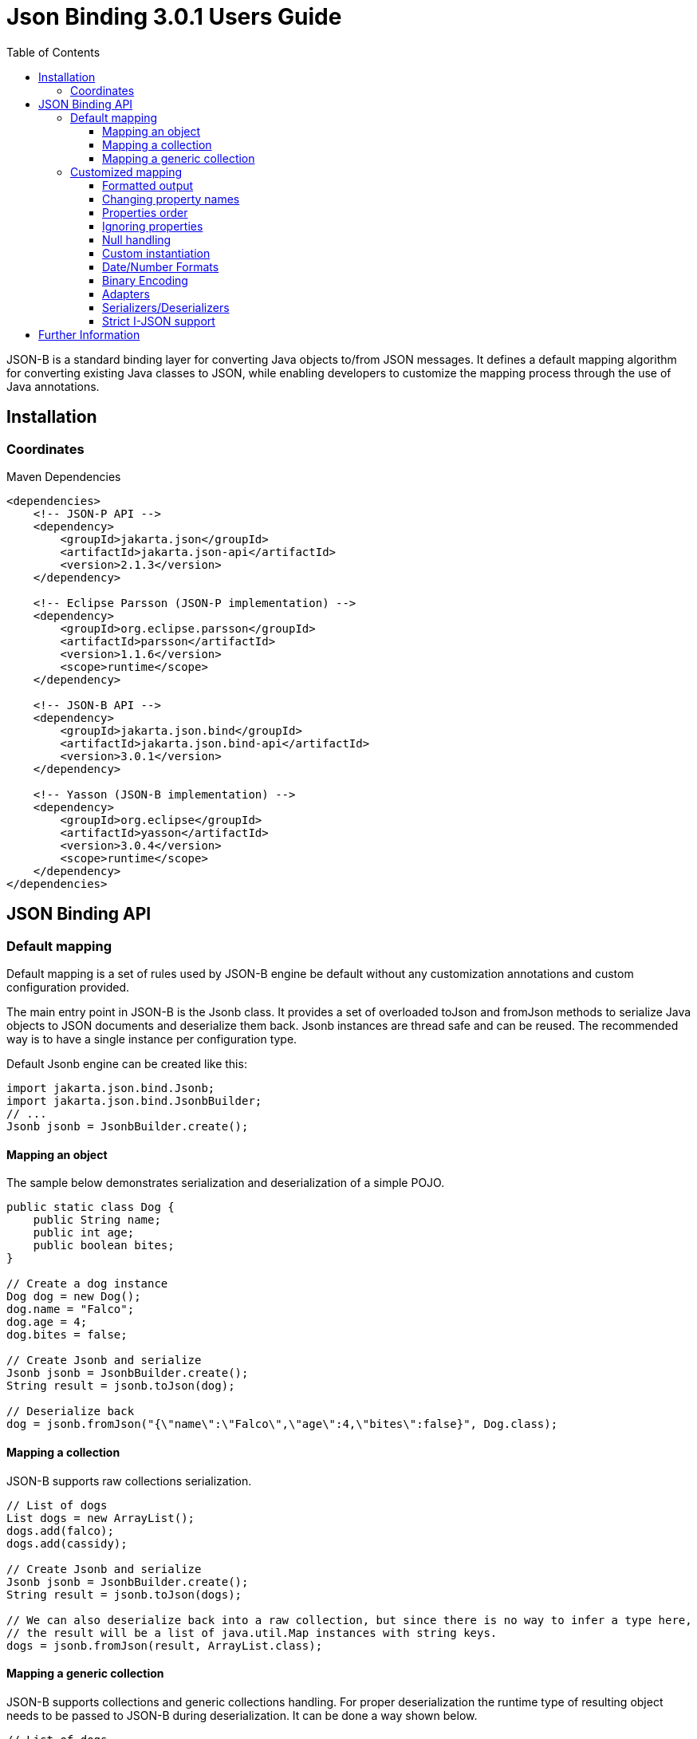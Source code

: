 :component-name: Json Binding 3.0.1 Users Guide
:toc: left
:toclevels: 3
:source-highlighter: coderay

= {component-name}

JSON-B is a standard binding layer for converting Java objects to/from JSON messages. It defines a default mapping algorithm for converting existing Java classes to JSON, while enabling developers to customize the mapping process through the use of Java annotations.

== Installation

=== Coordinates

[source,xml]
.Maven Dependencies
----
<dependencies>
    <!-- JSON-P API -->
    <dependency>
        <groupId>jakarta.json</groupId>
        <artifactId>jakarta.json-api</artifactId>
        <version>2.1.3</version>
    </dependency>

    <!-- Eclipse Parsson (JSON-P implementation) -->
    <dependency>
        <groupId>org.eclipse.parsson</groupId>
        <artifactId>parsson</artifactId>
        <version>1.1.6</version>
        <scope>runtime</scope>
    </dependency>

    <!-- JSON-B API -->
    <dependency>
        <groupId>jakarta.json.bind</groupId>
        <artifactId>jakarta.json.bind-api</artifactId>
        <version>3.0.1</version>
    </dependency>

    <!-- Yasson (JSON-B implementation) -->
    <dependency>
        <groupId>org.eclipse</groupId>
        <artifactId>yasson</artifactId>
        <version>3.0.4</version>
        <scope>runtime</scope>
    </dependency>
</dependencies>
----

== JSON Binding API

=== Default mapping

Default mapping is a set of rules used by JSON-B engine be default without any customization annotations and custom configuration provided.

The main entry point in JSON-B is the Jsonb class. It provides a set of overloaded toJson and fromJson methods  to serialize Java objects to JSON documents and deserialize them back. Jsonb instances are thread safe and can be reused. The recommended way is to have a single instance per configuration type.

Default Jsonb engine can be created like this:

[source,java]
----
import jakarta.json.bind.Jsonb;
import jakarta.json.bind.JsonbBuilder;
// ...
Jsonb jsonb = JsonbBuilder.create();
----


==== Mapping an object

The sample below demonstrates serialization and deserialization of a simple POJO.

[source,java]
----
public static class Dog {
    public String name;
    public int age;
    public boolean bites;
}

// Create a dog instance
Dog dog = new Dog();
dog.name = "Falco";
dog.age = 4;
dog.bites = false;

// Create Jsonb and serialize
Jsonb jsonb = JsonbBuilder.create();
String result = jsonb.toJson(dog);

// Deserialize back
dog = jsonb.fromJson("{\"name\":\"Falco\",\"age\":4,\"bites\":false}", Dog.class);
----

==== Mapping a collection

JSON-B supports raw collections serialization.

[source,java]
----
// List of dogs
List dogs = new ArrayList();
dogs.add(falco);
dogs.add(cassidy);

// Create Jsonb and serialize
Jsonb jsonb = JsonbBuilder.create();
String result = jsonb.toJson(dogs);

// We can also deserialize back into a raw collection, but since there is no way to infer a type here,
// the result will be a list of java.util.Map instances with string keys.
dogs = jsonb.fromJson(result, ArrayList.class);
----

==== Mapping a generic collection

JSON-B supports collections and generic collections handling. For proper deserialization the runtime type of resulting object needs to be passed to JSON-B during deserialization. It can be done a way shown below.

[source,java]
----
// List of dogs
List<Dog> dogs = new ArrayList<>();
dogs.add(falco);
dogs.add(cassidy);

// Create Jsonb and serialize
Jsonb jsonb = JsonbBuilder.create();
String result = jsonb.toJson(dogs);

// Deserialize back
dogs = jsonb.fromJson(result, new ArrayList<Dog>(){}.getClass().getGenericSuperclass());
----

=== Customized mapping

Your mappings can be customized in many different ways. You can use JSON-B annotations for compile time customizations and JsonbConfig class for runtime customizations.

The sample below shows how to create JSON-B engine with custom configuration:

[source,java]
----
// Create custom configuration
JsonbConfig config = new JsonbConfig();

// Create Jsonb with custom configuration
Jsonb jsonb = JsonbBuilder.create(config);
----

==== Formatted output

[source,java]
----
// Create custom configuration with formatted output
JsonbConfig config = new JsonbConfig()
    .withFormatting(true);

// Create Jsonb with custom configuration
Jsonb jsonb = JsonbBuilder.create(config);

// Use it!
String result = jsonb.toJson(pojo);
----

==== Changing property names

By default, JSON property name is the same as Java property name. A common use case is serializing properties using different names. This can be achieved using @JsonbProperty annotation on fields or globally using JsonbNamingStrategy.

===== @JsonbProperty annotation

@JsonbProperty is used to change name of one particular property. It can be placed

 - on field, in this case it will affect serialization and deserialization
 - on getter, in this case it will affect serialization only
 - on setter, in this case it will affect deserialization only

In the sample below property property name will be serialized as 'person-name'.

[source,java]
----
public class Person {
    @JsonbProperty("person-name")
    public String name;

    public String profession;
}
----

The resulting JSON document will look like this:

[source,json]
----
{
    "person-name": "Jason Bourne",
    "profession": "Super Agent"
}
----

The same JSON document will be produced if @JsonbProperty annotation is placed on getter like this:

[source,java]
----
public class Person {
    private String name;
    private String profession;

    @JsonbProperty("person-name")
    public String getName() {
        return name;
    }

    public String getProfession() {
        return profession;
    }

    // public setters ...
}
----

This sample demonstrating an ability to write property to one JSON-property and read from another. Property 'name' is serialized to 'name-to-write' property and read from 'name-to-read' property during deserialization.

[source,java]
----
public class Person {
    private String name;
    private String profession;

    @JsonbProperty("name-to-write")
    public String getName() {
        return name;
    }

    @JsonbProperty("name-to-read")
    public void setName(String name) {
        this.name = name;
    }

    // other public getters/setters ...
}
----

===== Naming Strategies

Naming strategy is used to change a default way of constructing property names.

Supported naming strategies are:

- IDENTITY (myMixedCaseProperty)
- LOWER_CASE_WITH_DASHES (my-mixed-case-property)
- LOWER_CASE_WITH_UNDERSCORES (my_mixed_case_property)
- UPPER_CAMEL_CASE (MyMixedCaseProperty)
- UPPER_CAMEL_CASE_WITH_SPACES (My Mixed Case Property)
- CASE_INSENSITIVE (mYmIxEdCaSePrOpErTy)
- Or your custom implementation of JsonbNamingStrategy interface

IDENTITY strategy is the default one.

It can be applied using with withPropertyNamingStrategy method of JsonbConfig class:

[source,java]
----
// Custom configuration
JsonbConfig config = new JsonbConfig()
    .withPropertyNamingStrategy(PropertyNamingStrategy.LOWER_CASE_WITH_DASHES);

// Create Jsonb with custom configuration
Jsonb jsonb = JsonbBuilder.create(config);

...
----


==== Properties order

To customize the order of serialized properties, JSON Binding provides PropertyOrderStrategy class.

The supported strategies are:

- LEXICOGRAPHICAL (A-Z)
- ANY (order is undefined, in the most cases it will an order in which properties appear in the class)
- REVERSE (Z-A)

Default order strategy is LEXICOGRAPHICAL.
Order strategy can be applied globally using withPropertyOrderStrategy method of JsonbConfig class:

[source,java]
----
// Custom configuration
JsonbConfig config = new JsonbConfig()
    .withPropertyOrderStrategy(PropertyOrderStrategy.ANY);

// Create Jsonb with custom configuration
Jsonb jsonb = JsonbBuilder.create(config);

...
----

or using @JsonbPropertyOrder annotation on class:

[source,java]
----
@JsonbPropertyOrder(PropertyOrderStrategy.ANY)
public class Person {
    private String name;
    private String profession;

    // public getters/setters ...
}
----

==== Ignoring properties

By default, JSONB ignores properties with a non public access. All public properties - either public fields or
non public fields with public getters are serialized into JSON text.

Excluding properties can be done with a @JsonbTransient annotation. Class properties annotated with
@JsonbTransient annotation are ignored by JSON Binding engine. The behavior is different depending on
where @JsonbTransient annotation is placed.

- On field: Property is ignored during serialization and deserialization.
- On getter: Property is ignored during serialization only.
- On setter: Property is ignored during deserialization only.

Serialization of this class

[source,java]
----
@JsonbPropertyOrder(PropertyOrderStrategy.ANY)
public class Person {
    @JsonbTransient
    private String name;

    private String profession;

    // public getters/setters ...
}
----

will produce the following JSON document:

[source,json]
----
{
    "profession": "Super Agent"
}
----

If @JsonbTransient annotation is placed on getter like this:

[source,java]
----
public class Person {
    private String name;
    private String profession;

    @JsonbTransient
    public String getName() {
        return name;
    }

    public void setName(String name) {
        this.name = name;
    }

    // other public getters/setters ...
}
----

'name' property won't be serialized, but will be deserialized.

==== Null handling

By default JSON-B doesn't serialize fields with null values. This may be a not desired behaviour.
There are three different ways to change default null handling.

- On a class or package level using @JsonbNillable annotation

[source,java]
----
@JsonbNillable
public class Person {
    private String name;
    private String profession;

    // public getters/setters ...
}
----

- On individual properties using @JsonbProperty annotation with nillable=true parameter

[source,java]
----
public class Person {
    @JsonbProperty(nillable=true)
    private String name;

    private String profession;

    // public getters/setters ...
}
----

- Globally using withNullValues method of JsonbConfig class

[source,java]
----
// Create custom configuration
JsonbConfig nillableConfig = new JsonbConfig()
    .withNullValues(true);

// Create Jsonb with custom configuration
Jsonb jsonb = JsonbBuilder.create(nillableConfig);

...
----

==== Custom instantiation

By default, public default no-arguments constructor is required for deserialization. In many scenarios this requirement is too strict. JSON-B provides @JsonbCreator annotation which can be used to annotate a custom constructor with parameters or a static factory method used to create a class instance.

The sample below shows how @JsonbCreator annotation can be used on a custom constructor. @JsonbProperty annotation on the constructor parameter is required for proper parameter substitution. In this case a value of JSON property 'name' will be passed to the constructor.

[source,java]
----
public class Person {
    private String name;
    private String profession;

    @JsonbCreator
    public Person(@JsonbProperty("name") String name) {
        this.name = name;
    }

    // public getters/setters ...
}
----

==== Date/Number Formats

By default JSON-B uses ISO formats to serialize and deserialize date and number fields. Sometimes it's required to override these settings. It can be done using @JsonbDateFormat and @JsonbNumberFormat annotations on fields:

[source,java]
----
public class Person {
    private String name;

    @JsonbDateFormat("dd.MM.yyyy")
    private LocalDate birthDate;

    @JsonbNumberFormat("#0.00")
    private BigDecimal salary;

    // public getters/setters ...
}
----

or globally using withDateFormat method of JsonbConfig class:

[source,java]
----
// Create custom configuration
JsonbConfig config = new JsonbConfig()
    .withDateFormat("dd.MM.yyyy", null);

// Create Jsonb with custom configuration
Jsonb jsonb = JsonbBuilder.create(config);

...
----


==== Binary Encoding

JSON-B supports mapping of binary data. By default it uses BYTE encoding, but it can be easily customized using BinaryDataStrategy class which provides support for the most common binary data encodings:

- BYTE
- BASE_64
- BASE_64_URL

The sample below shows a creation of Jsonb engine with BASE_64_URL encoding:

[source,java]
----
// Create custom configuration
JsonbConfig config = new JsonbConfig()
    .withBinaryDataStrategy(BinaryDataStrategy.BASE_64);

// Create Jsonb with custom configuration
Jsonb jsonb = JsonbBuilder.create(config);

...
----


==== Adapters

In some cases it may be difficult to serialize/deserialize a class the desired way. Sometimes it's not possible to put custom annotations on the source code because you don't have access to it or custom annotations don't solve the problem. In this case adapters is another option to try.

Adapter is a class implementing jakarta.json.bind.adapter.JsonbAdapter interface. It has a custom code to convert the “unmappable” type (Original) into another one (Adapted) that is serialized/deserialized the desired way. It's similar to how type adapters in JAXB work.

Let's take a look at the sample. Imagine that you have a Customer object with all customer details. In one scenario you need to serialize the whole object, in another you need to provide only its id and name. The solution could be to to serialize it as it is for the first scenario and create an adapter to JsonObject which has only data required for the second scenario.

[source,java]
----
public class Customer {
    private int id;
    private String name;
    private String organization;
    private String position;

    // public getters/setters ...
}

public class CustomerAnnotated {
    @JsonbProperty("customer_id")
    private int id;

    @JsonbProperty("customer_name")
    private String name;

    // public getters/setters ...
}

public class CustomerAdapter implements JsonbAdapter<Customer, CustomerAnnotated> {
    @Override
    public CustomerAnnotated adaptToJson(Customer c) throws Exception {
        if (c == null)
            return null;
        CustomerAnnotated customer = new CustomerAnnotated();
        customer.setId(c.getId());
        customer.setName(c.getName());
        return customer;
    }

    @Override
    public Customer adaptFromJson(CustomerAnnotated adapted) throws Exception {
        if (adapted == null)
            return null;
        Customer customer = new Customer();
        customer.setId(adapted.getId());
        customer.setName(adapted.getName());
        return customer;
    }
}

----

First scenario:

[source,java]
----
// Create Jsonb with default configuration
Jsonb jsonb = JsonbBuilder.create();

// Create customer
Customer customer = new Customer();

// Initialization code is skipped

// Serialize
jsonb.toJson(customer);
----

Result:

[source,json]
----
{
    "id": 1,
    "name": "Jason Bourne",
    "organization": "Super Agents",
    "position": "Super Agent"
}
----

Second scenario:

[source,java]
----
// Create custom configuration
JsonbConfig config = new JsonbConfig()
    .withAdapters(new CustomerAdapter());

// Create Jsonb with custom configuration
Jsonb jsonb = JsonbBuilder.create(config);

// Create customer
Customer customer = new Customer();

// Initialization code is skipped

// Serialize
jsonb.toJson(customer);
----

Result:

[source,json]
----
{
    "customer_id": 1,
    "customer_name": "Jason Bourne",
}
----


==== Serializers/Deserializers

Sometimes adapters mechanism is not enough and low level access to JSONP parser/generator is needed.

From the spec:

Serializer is a class implementing jakarta.json.bind.serializers.JsonbSerializer interface. It is used to serialize the type it’s registered on (Original). On serializing of Original type JSONB calls JsonbSerializer::serialize method. This method has to contain a custom code to serialize Original type using provided JsonpGenerator.

Deserializer is a class implementing jakarta.json.bind.serializers.JsonbDeserializer interface. It is used to deserialize the type it’s registered on (Original). On deserialization of Original type JSONB calls JsonbDeserializer::deserialize method. This method has to contain a custom code to deserialize Original type using provided JsonpParser.

Let's take a look at the sample. Imagine that we would like to serialize and deserialize a list of pet carriers. A carried pet defined by an abstract class Animal. It can be any of its subclasses. We would like to properly serialize and deserialize it. In order to do it we need to preserve a type information in JSON document and use it on deserialization. It can be done using custom serializer/deserializer pair.


Model:

[source,java]
----
public static class Customer {
    private int id;
    private String name;
    private String organization;
    private String position;

    // public getters/setters
}
----

Serializer/Deserializer:

[source,java]
----
public static class CustomerSerializer implements JsonbSerializer<Customer> {
    @Override
    public void serialize(Customer customer, JsonGenerator generator, SerializationContext ctx) {
        generator.writeStartObject();
        generator.write("customer_id", customer.getId());
        generator.write("customer_name", customer.getName());
        generator.writeEnd();
    }
}

public static class CustomerDeserializer implements JsonbDeserializer<Customer> {
    @Override
    public Customer deserialize(JsonParser parser, DeserializationContext ctx, Type rtType) {
        Customer customer = new Customer();
        JsonParser.Event next;

        // Moving parser by hand looking for customer_id and customer_name properties
        while ((next = parser.next()) != JsonParser.Event.END_OBJECT) {
            if (next == JsonParser.Event.KEY_NAME) {
                String jsonKeyName = parser.getString();

                // Move to json value
                parser.next();

                if ("customer_id".equals(jsonKeyName)) {
                    customer.setId(parser.getInt());
                } else if ("customer_name".equals(jsonKeyName)) {
                    customer.setName(parser.getString());
                }
            }
        }
        return customer;
    }
}
----

Usage:

[source,java]
----
// Create pojo
Customer customer = new Customer();
customer.setId(1);
customer.setName("Freddie");

// Also configurable with @JsonbSerializer / JsonbDeserializer on properties and class.
JsonbConfig config = new JsonbConfig()
        .withSerializers(new CustomerSerializer())
        .withDeserializers(new CustomerDeserializer());

Jsonb jsonb = JsonbBuilder.create(config);
String json = jsonb.toJson(customer);
Customer result = jsonb.fromJson(json, Customer.class);
----

==== Strict I-JSON support

https://tools.ietf.org/html/draft-ietf-json-i-json-06[I-JSON] (”Internet JSON”) is a restricted profile of JSON. JSON-B fully supports I-JSON by default with three exceptions:

- JSON Binding does not restrict the serialization of top-level JSON texts that are neither objects nor arrays. The restriction should happen at application level.
- JSON Binding does not serialize binary data with base64url encoding.
- JSON Binding does not enforce additional restrictions on dates/times/duration.

Full support mode can be switched on like it's shown below:

[source,java]
----
// Create custom configuration
JsonbConfig config = new JsonbConfig()
    .withStrictIJSON(true);

// Create Jsonb with custom configuration
Jsonb jsonb = JsonbBuilder.create(config);

...
----


== Further Information

- JSON-B official web site: https://jakartaee.github.io/jsonb-api
- Jakarta JSON Binding: https://projects.eclipse.org/projects/ee4j.jsonb
- Mailing list: jsonb-dev@eclipse.org
- Yasson (Compatible Implementation): https://github.com/eclipse-ee4j/yasson
